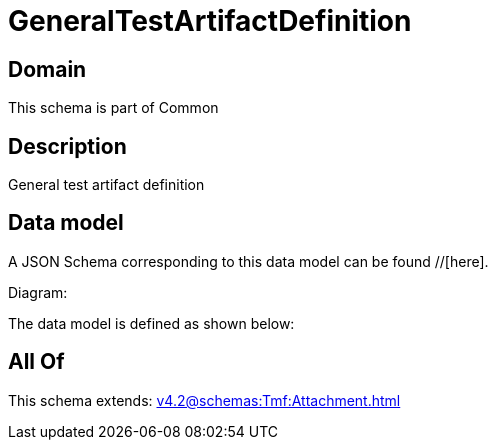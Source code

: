 = GeneralTestArtifactDefinition

[#domain]
== Domain

This schema is part of Common

[#description]
== Description
General test artifact definition


[#data_model]
== Data model

A JSON Schema corresponding to this data model can be found //[here].

Diagram:


The data model is defined as shown below:


[#all_of]
== All Of

This schema extends: xref:v4.2@schemas:Tmf:Attachment.adoc[]
